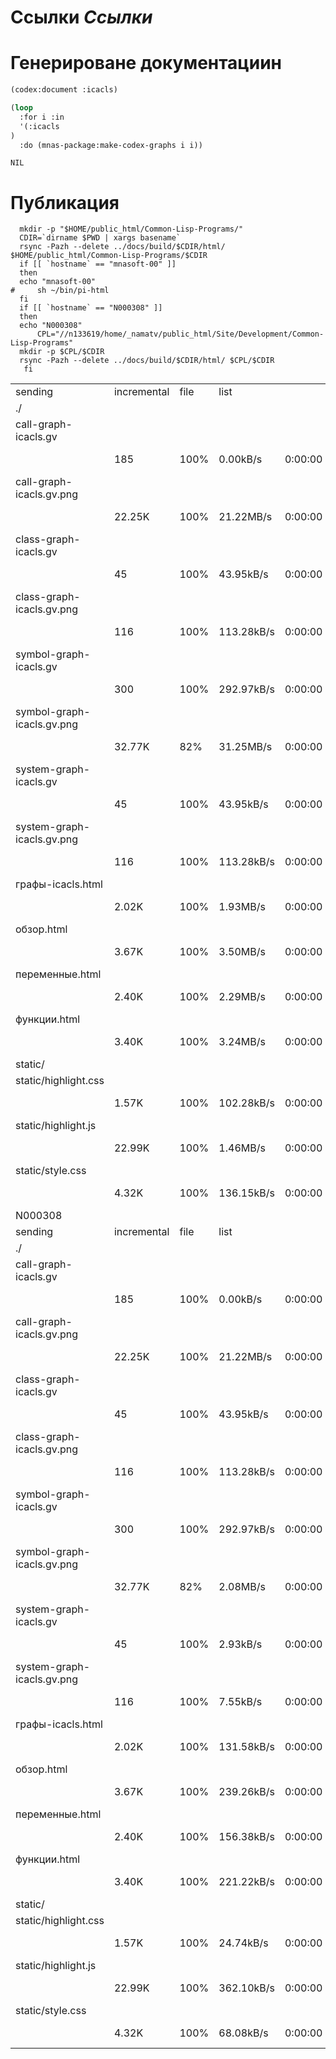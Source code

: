 * Ссылки [[~/org/sbcl/sbcl-referencies.org][Ссылки]]
* Генерироване документациин
#+name: codex
#+BEGIN_SRC lisp
  (codex:document :icacls)
#+END_SRC

#+name: graphs
#+BEGIN_SRC lisp :var codex=codex
    (loop
      :for i :in
      '(:icacls
	)
      :do (mnas-package:make-codex-graphs i i))
#+END_SRC

#+RESULTS: make-html
: NIL

* Публикация
#+name: publish
#+BEGIN_SRC shell :var graphs=graphs
    mkdir -p "$HOME/public_html/Common-Lisp-Programs/"
    CDIR=`dirname $PWD | xargs basename`
    rsync -Pazh --delete ../docs/build/$CDIR/html/ $HOME/public_html/Common-Lisp-Programs/$CDIR 
    if [[ `hostname` == "mnasoft-00" ]]
    then
	echo "mnasoft-00"
  #     sh ~/bin/pi-html
    fi
    if [[ `hostname` == "N000308" ]]
    then
	echo "N000308"
        CPL="//n133619/home/_namatv/public_html/Site/Development/Common-Lisp-Programs"
	mkdir -p $CPL/$CDIR
	rsync -Pazh --delete ../docs/build/$CDIR/html/ $CPL/$CDIR
     fi
#+END_SRC

#+RESULTS: publish
| sending                    | incremental | file | list       |         |   |        |      |            |         |          |               |
| ./                         |             |      |            |         |   |        |      |            |         |          |               |
| call-graph-icacls.gv       |             |      |            |         |   |        |      |            |         |          |               |
|                            | 185         | 100% | 0.00kB/s   | 0:00:00 |   | 185    | 100% | 0.00kB/s   | 0:00:00 | (xfr#1,  | to-chk=15/17) |
| call-graph-icacls.gv.png   |             |      |            |         |   |        |      |            |         |          |               |
|                            | 22.25K      | 100% | 21.22MB/s  | 0:00:00 |   | 22.25K | 100% | 21.22MB/s  | 0:00:00 | (xfr#2,  | to-chk=14/17) |
| class-graph-icacls.gv      |             |      |            |         |   |        |      |            |         |          |               |
|                            | 45          | 100% | 43.95kB/s  | 0:00:00 |   | 45     | 100% | 43.95kB/s  | 0:00:00 | (xfr#3,  | to-chk=13/17) |
| class-graph-icacls.gv.png  |             |      |            |         |   |        |      |            |         |          |               |
|                            | 116         | 100% | 113.28kB/s | 0:00:00 |   | 116    | 100% | 113.28kB/s | 0:00:00 | (xfr#4,  | to-chk=12/17) |
| symbol-graph-icacls.gv     |             |      |            |         |   |        |      |            |         |          |               |
|                            | 300         | 100% | 292.97kB/s | 0:00:00 |   | 300    | 100% | 292.97kB/s | 0:00:00 | (xfr#5,  | to-chk=11/17) |
| symbol-graph-icacls.gv.png |             |      |            |         |   |        |      |            |         |          |               |
|                            | 32.77K      |  82% | 31.25MB/s  | 0:00:00 |   | 39.50K | 100% | 37.67MB/s  | 0:00:00 | (xfr#6,  | to-chk=10/17) |
| system-graph-icacls.gv     |             |      |            |         |   |        |      |            |         |          |               |
|                            | 45          | 100% | 43.95kB/s  | 0:00:00 |   | 45     | 100% | 43.95kB/s  | 0:00:00 | (xfr#7,  | to-chk=9/17)  |
| system-graph-icacls.gv.png |             |      |            |         |   |        |      |            |         |          |               |
|                            | 116         | 100% | 113.28kB/s | 0:00:00 |   | 116    | 100% | 113.28kB/s | 0:00:00 | (xfr#8,  | to-chk=8/17)  |
| графы-icacls.html          |             |      |            |         |   |        |      |            |         |          |               |
|                            | 2.02K       | 100% | 1.93MB/s   | 0:00:00 |   | 2.02K  | 100% | 1.93MB/s   | 0:00:00 | (xfr#9,  | to-chk=7/17)  |
| обзор.html                 |             |      |            |         |   |        |      |            |         |          |               |
|                            | 3.67K       | 100% | 3.50MB/s   | 0:00:00 |   | 3.67K  | 100% | 3.50MB/s   | 0:00:00 | (xfr#10, | to-chk=6/17)  |
| переменные.html            |             |      |            |         |   |        |      |            |         |          |               |
|                            | 2.40K       | 100% | 2.29MB/s   | 0:00:00 |   | 2.40K  | 100% | 2.29MB/s   | 0:00:00 | (xfr#11, | to-chk=5/17)  |
| функции.html               |             |      |            |         |   |        |      |            |         |          |               |
|                            | 3.40K       | 100% | 3.24MB/s   | 0:00:00 |   | 3.40K  | 100% | 3.24MB/s   | 0:00:00 | (xfr#12, | to-chk=4/17)  |
| static/                    |             |      |            |         |   |        |      |            |         |          |               |
| static/highlight.css       |             |      |            |         |   |        |      |            |         |          |               |
|                            | 1.57K       | 100% | 102.28kB/s | 0:00:00 |   | 1.57K  | 100% | 102.28kB/s | 0:00:00 | (xfr#13, | to-chk=2/17)  |
| static/highlight.js        |             |      |            |         |   |        |      |            |         |          |               |
|                            | 22.99K      | 100% | 1.46MB/s   | 0:00:00 |   | 22.99K | 100% | 1.46MB/s   | 0:00:00 | (xfr#14, | to-chk=1/17)  |
| static/style.css           |             |      |            |         |   |        |      |            |         |          |               |
|                            | 4.32K       | 100% | 136.15kB/s | 0:00:00 |   | 4.32K  | 100% | 136.15kB/s | 0:00:00 | (xfr#15, | to-chk=0/17)  |
| N000308                    |             |      |            |         |   |        |      |            |         |          |               |
| sending                    | incremental | file | list       |         |   |        |      |            |         |          |               |
| ./                         |             |      |            |         |   |        |      |            |         |          |               |
| call-graph-icacls.gv       |             |      |            |         |   |        |      |            |         |          |               |
|                            | 185         | 100% | 0.00kB/s   | 0:00:00 |   | 185    | 100% | 0.00kB/s   | 0:00:00 | (xfr#1,  | to-chk=15/17) |
| call-graph-icacls.gv.png   |             |      |            |         |   |        |      |            |         |          |               |
|                            | 22.25K      | 100% | 21.22MB/s  | 0:00:00 |   | 22.25K | 100% | 21.22MB/s  | 0:00:00 | (xfr#2,  | to-chk=14/17) |
| class-graph-icacls.gv      |             |      |            |         |   |        |      |            |         |          |               |
|                            | 45          | 100% | 43.95kB/s  | 0:00:00 |   | 45     | 100% | 43.95kB/s  | 0:00:00 | (xfr#3,  | to-chk=13/17) |
| class-graph-icacls.gv.png  |             |      |            |         |   |        |      |            |         |          |               |
|                            | 116         | 100% | 113.28kB/s | 0:00:00 |   | 116    | 100% | 113.28kB/s | 0:00:00 | (xfr#4,  | to-chk=12/17) |
| symbol-graph-icacls.gv     |             |      |            |         |   |        |      |            |         |          |               |
|                            | 300         | 100% | 292.97kB/s | 0:00:00 |   | 300    | 100% | 292.97kB/s | 0:00:00 | (xfr#5,  | to-chk=11/17) |
| symbol-graph-icacls.gv.png |             |      |            |         |   |        |      |            |         |          |               |
|                            | 32.77K      |  82% | 2.08MB/s   | 0:00:00 |   | 39.50K | 100% | 2.51MB/s   | 0:00:00 | (xfr#6,  | to-chk=10/17) |
| system-graph-icacls.gv     |             |      |            |         |   |        |      |            |         |          |               |
|                            | 45          | 100% | 2.93kB/s   | 0:00:00 |   | 45     | 100% | 2.93kB/s   | 0:00:00 | (xfr#7,  | to-chk=9/17)  |
| system-graph-icacls.gv.png |             |      |            |         |   |        |      |            |         |          |               |
|                            | 116         | 100% | 7.55kB/s   | 0:00:00 |   | 116    | 100% | 7.55kB/s   | 0:00:00 | (xfr#8,  | to-chk=8/17)  |
| графы-icacls.html          |             |      |            |         |   |        |      |            |         |          |               |
|                            | 2.02K       | 100% | 131.58kB/s | 0:00:00 |   | 2.02K  | 100% | 131.58kB/s | 0:00:00 | (xfr#9,  | to-chk=7/17)  |
| обзор.html                 |             |      |            |         |   |        |      |            |         |          |               |
|                            | 3.67K       | 100% | 239.26kB/s | 0:00:00 |   | 3.67K  | 100% | 239.26kB/s | 0:00:00 | (xfr#10, | to-chk=6/17)  |
| переменные.html            |             |      |            |         |   |        |      |            |         |          |               |
|                            | 2.40K       | 100% | 156.38kB/s | 0:00:00 |   | 2.40K  | 100% | 156.38kB/s | 0:00:00 | (xfr#11, | to-chk=5/17)  |
| функции.html               |             |      |            |         |   |        |      |            |         |          |               |
|                            | 3.40K       | 100% | 221.22kB/s | 0:00:00 |   | 3.40K  | 100% | 221.22kB/s | 0:00:00 | (xfr#12, | to-chk=4/17)  |
| static/                    |             |      |            |         |   |        |      |            |         |          |               |
| static/highlight.css       |             |      |            |         |   |        |      |            |         |          |               |
|                            | 1.57K       | 100% | 24.74kB/s  | 0:00:00 |   | 1.57K  | 100% | 24.74kB/s  | 0:00:00 | (xfr#13, | to-chk=2/17)  |
| static/highlight.js        |             |      |            |         |   |        |      |            |         |          |               |
|                            | 22.99K      | 100% | 362.10kB/s | 0:00:00 |   | 22.99K | 100% | 362.10kB/s | 0:00:00 | (xfr#14, | to-chk=1/17)  |
| static/style.css           |             |      |            |         |   |        |      |            |         |          |               |
|                            | 4.32K       | 100% | 68.08kB/s  | 0:00:00 |   | 4.32K  | 100% | 68.08kB/s  | 0:00:00 | (xfr#15, | to-chk=0/17)  |
